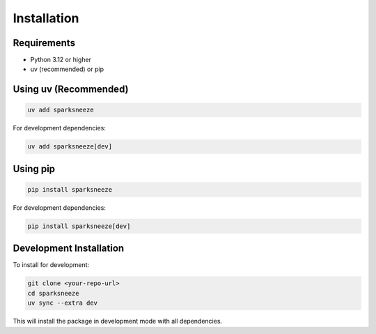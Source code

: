 Installation
============

Requirements
------------

- Python 3.12 or higher
- uv (recommended) or pip

Using uv (Recommended)
----------------------

.. code-block:: bash

   uv add sparksneeze

For development dependencies:

.. code-block:: bash

   uv add sparksneeze[dev]

Using pip
---------

.. code-block:: bash

   pip install sparksneeze

For development dependencies:

.. code-block:: bash

   pip install sparksneeze[dev]

Development Installation
------------------------

To install for development:

.. code-block:: bash

   git clone <your-repo-url>
   cd sparksneeze
   uv sync --extra dev

This will install the package in development mode with all dependencies.